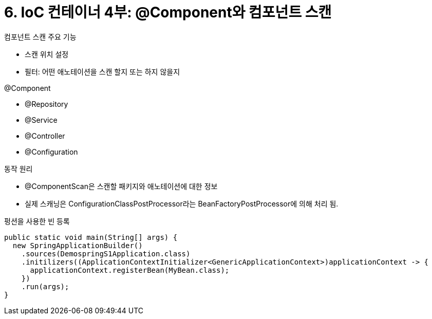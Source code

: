 = 6. IoC 컨테이너 4부: @Component와 컴포넌트 스캔

.컴포넌트 스캔 주요 기능
* 스캔 위치 설정
* 필터: 어떤 애노테이션을 스캔 할지 또는 하지 않을지

.@Component
* @Repository
* @Service
* @Controller
* @Configuration

.동작 원리
* @ComponentScan은 스캔할 패키지와 애노테이션에 대한 정보
* 실제 스캐닝은 ConfigurationClassPostProcessor라는 BeanFactoryPostProcessor에 의해 처리 됨.

펑션을 사용한 빈 등록

[source,java]
----
public static void main(String[] args) {
  new SpringApplicationBuilder()
    .sources(DemospringS1Application.class)
    .initilizers((ApplicationContextInitializer<GenericApplicationContext>)applicationContext -> {
      applicationContext.registerBean(MyBean.class);
    })
    .run(args);
}
----
